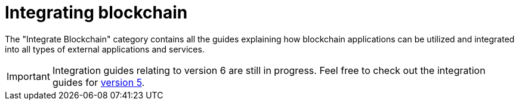 = Integrating blockchain
:url_integrate_minfee: integrate-blockchain/calculating-min-fee.adoc
:url_integrate_txoffline: integrate-blockchain/create-tx-offline.adoc
:url_integrate_ui: integrate-blockchain/create-user-interface.adoc
:url_integrate_decoding: integrate-blockchain/encode-decode.adoc
:url_integrate_txs: integrate-blockchain/create-send-transactions.adoc
:url_connecting_endpoints: integrate-blockchain/connecting-endpoints.adoc
:page-no-previous: true
:docs_general: _@ROOT::
:url_v5_integration_guide: {docs_general}integrate-blockchain/index.adoc

The "Integrate Blockchain" category contains all the guides explaining how blockchain applications can be utilized and integrated into all types of external applications and services.

IMPORTANT: Integration guides relating to version 6 are still in progress. Feel free to check out the integration guides for xref:{url_v5_integration_guide}[version 5].

// == Sending data to the blockchain

// * xref:{url_integrate_txs}[]
// * xref:{url_integrate_txoffline}[]
// * xref:{url_integrate_minfee}[]

// == Getting data from the blockchain

// * xref:{url_integrate_decoding}[]

// == Creating a UI

// * xref:{url_integrate_ui}[]
